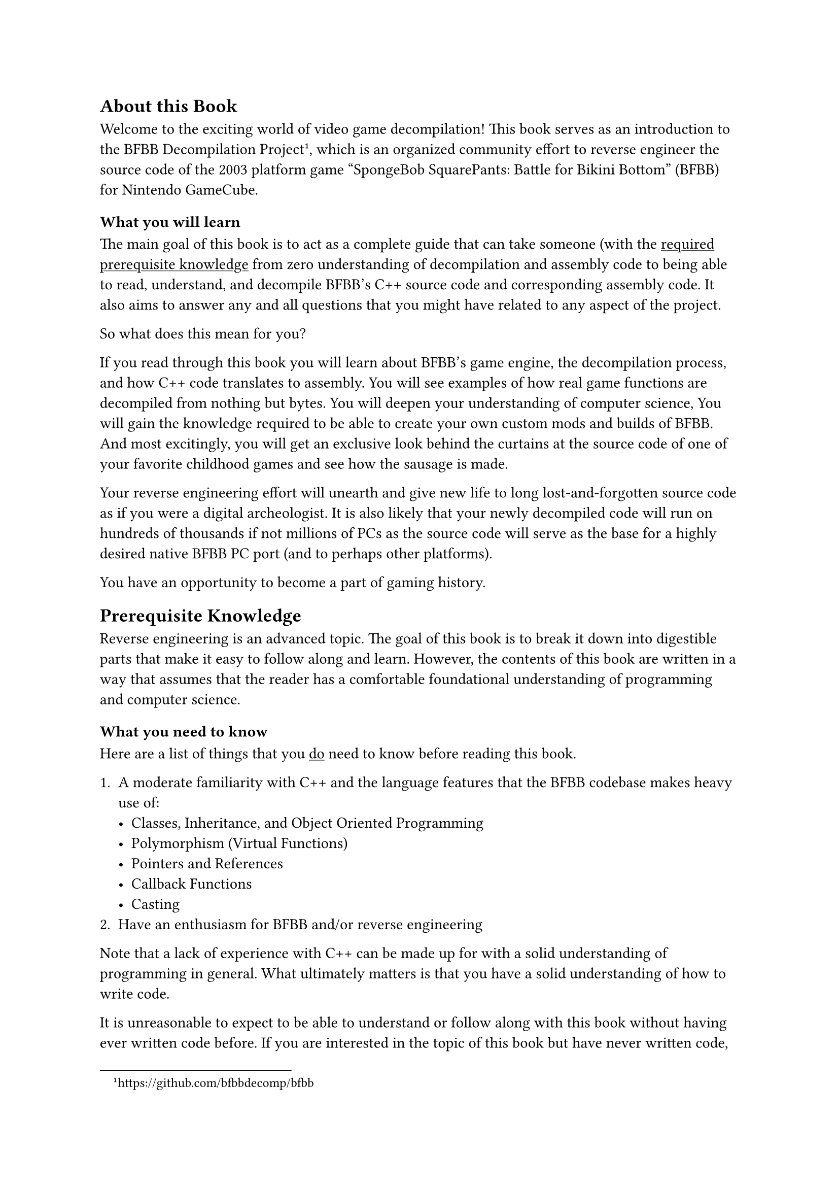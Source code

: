 
== About this Book

Welcome to the exciting world of video game decompilation!
This book serves as an introduction to the BFBB Decompilation Project
#footnote("https://github.com/bfbbdecomp/bfbb"),
which is an organized community effort to reverse engineer the source code of
the 2003 platform game "SpongeBob SquarePants: Battle for Bikini Bottom" (BFBB) for Nintendo GameCube.


=== What you will learn

The main goal of this book is to act as a complete guide that can take someone
(with the #link(<knowledge>)[#underline[required prerequisite knowledge]]
from zero understanding of decompilation and assembly code to being able to read, understand, and
decompile BFBB's C++ source code and corresponding assembly code.
It also aims to answer any and all questions
that you might have related to any aspect of the project.


So what does this mean for you?

If you read through this book
you will learn about BFBB's game engine,
the decompilation process,
and how C++ code translates to assembly.
You will see examples of how real game functions are decompiled
from nothing but bytes.
You will deepen your understanding of computer science,
You will gain the knowledge required to be able to create your own custom mods
and builds of BFBB.
And most excitingly,
you will get an exclusive look behind the curtains at the source code of
one of your favorite childhood games
and see how the sausage is made.

Your reverse engineering effort will
unearth and give new life to long lost-and-forgotten source code
as if you were a digital archeologist.
It is also likely that your newly decompiled code will run on hundreds of thousands
if not millions of PCs
as the source code will serve as the base for a highly desired native BFBB PC port
(and to perhaps other platforms).

You have an opportunity to become a part of gaming history.


== Prerequisite Knowledge <knowledge>

Reverse engineering is an advanced topic.
The goal of this book is to break it down into digestible parts
that make it easy to follow along and learn.
However, the contents of this book are written in a way that assumes that the reader
has a comfortable foundational understanding of programming and computer science.

=== What you need to know

Here are a list of things that you #underline([do]) need to know before reading this book.

+ A moderate familiarity with C++ and the language features that the BFBB codebase makes heavy use of:
  - Classes, Inheritance, and Object Oriented Programming
  - Polymorphism (Virtual Functions)
  - Pointers and References
  - Callback Functions
  - Casting
+ Have an enthusiasm for BFBB and/or reverse engineering

Note that a lack of experience with C++ can be made up for with a solid understanding of programming in general.
What ultimately matters is that you have a solid understanding of how to write code.

It is unreasonable to expect to be able to understand or follow along
with this book without having ever written code before.
If you are interested in the topic of this book but have never written code,
it is recommended to learn programming fundamentals,
along with each one of the bullet points above and then come back
with some experience.

=== What you don't need to know

Here are a list of things that you #underline("don't") need to know beforehand.
If you do know them, it's a large plus, but if you don't, don't worry.
You will learn these things while reading this book:

+ How to write or read assembly language, be it PowerPC or any other type of instruction set
+ How to use Ghidra or other binary analysis/reverse engineering tools
+ Math, or anything related to 3D programming
+ Game development or game programming techniques
+ Version Control or how to use Git

#quote(attribution: [You, probably], block: true)[
  "But how can we reverse engineer a 3D game without needing to know game programming or 3D math?"
]
// TODO: link to the idea later
Great question!
We will explain this idea in more detail later,
but the answer is surprisingly simple:
The compiler will tell you if you're right or wrong.

For now think of it like this:

Imagine you have the formula $x + 1 = 4$.
There are an infinite amount of numbers you can substitute for $x$,
but there is only one correct answer.
You don't have to know anything about the number $4$,
or why the number $4$ is important in this context,
or about $x$,
or why we are adding instead of dividing,
or what the formula means.
You just have to solve for $x$ and that's it.
When you realize that $x = 3$ you're done.
You can forget about it and move on.

The decompilation process is similar.
Generally speaking there is only one way to write code
that will compile to the same assembly output.
You don't have to even know what the code is trying to do,
you just have to replicate the logic.
